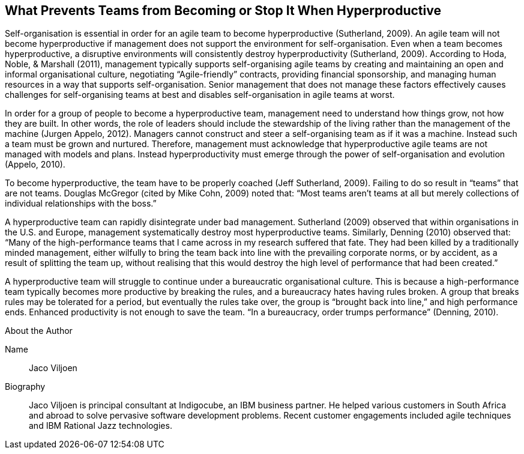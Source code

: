 == What Prevents Teams from Becoming or Stop It When Hyperproductive

Self-organisation is essential in order for an agile team to become hyperproductive (Sutherland, 2009). An agile team will not become hyperproductive if management does not support the environment for self-organisation. Even when a team becomes hyperproductive, a disruptive environments will consistently destroy hyperproductivity (Sutherland, 2009). According to Hoda, Noble, & Marshall (2011), management typically supports self-organising agile teams by creating and maintaining an open and informal organisational culture, negotiating “Agile-friendly” contracts, providing financial sponsorship, and managing human resources in a way that supports self-organisation. Senior management that does not manage these factors effectively causes challenges for self-organising teams at best and disables self-organisation in agile teams at worst.

In order for a group of people to become a hyperproductive team, management need to understand how things grow, not how they are built. In other words, the role of leaders should include the stewardship of the living rather than the management of the machine (Jurgen Appelo, 2012). Managers cannot construct and steer a self-organising team as if it was a machine. Instead such a team must be grown and nurtured. Therefore, management must acknowledge that hyperproductive agile teams are not managed with models and plans. Instead hyperproductivity must emerge through the power of self-organisation and evolution (Appelo, 2010).

To become hyperproductive, the team have to be properly coached (Jeff Sutherland, 2009). Failing to do so result in “teams” that are not teams. Douglas McGregor (cited by Mike Cohn, 2009) noted that: “Most teams aren’t teams at all but merely collections of individual relationships with the boss.”

A hyperproductive team can rapidly disintegrate under bad management. Sutherland (2009) observed that within organisations in the U.S. and Europe, management systematically destroy most hyperproductive teams. Similarly, Denning (2010) observed that: “Many of the high-performance teams that I came across in my research suffered that fate. They had been killed by a traditionally minded management, either wilfully to bring the team back into line with the prevailing corporate norms, or by accident, as a result of splitting the team up, without realising that this would destroy the high level of performance that had been created.”

A hyperproductive team will struggle to continue under a bureaucratic organisational culture. This is because a high-performance team typically becomes more productive by breaking the rules, and a bureaucracy hates having rules broken. A group that breaks rules may be tolerated for a period, but eventually the rules take over, the group is “brought back into line,” and high performance ends. Enhanced productivity is not enough to save the team. “In a bureaucracy, order trumps performance” (Denning, 2010).

.About the Author
[NOTE]
****
Name:: Jaco Viljoen
Biography::
Jaco Viljoen is principal consultant at Indigocube, an IBM business partner. He helped various customers in South Africa and abroad to solve pervasive software development problems. Recent customer engagements included agile techniques and IBM Rational Jazz technologies.
****
